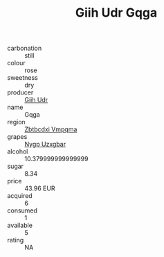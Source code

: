 :PROPERTIES:
:ID:                     7667ea08-4d5a-4c4a-99b9-84b7fd545e23
:END:
#+TITLE: Giih Udr Gqga 

- carbonation :: still
- colour :: rose
- sweetness :: dry
- producer :: [[id:38c8ce93-379c-4645-b249-23775ff51477][Giih Udr]]
- name :: Gqga
- region :: [[id:08e83ce7-812d-40f4-9921-107786a1b0fe][Zbtbcdxi Vmpqma]]
- grapes :: [[id:f4d7cb0e-1b29-4595-8933-a066c2d38566][Nygp Uzxgbar]]
- alcohol :: 10.379999999999999
- sugar :: 8.34
- price :: 43.96 EUR
- acquired :: 6
- consumed :: 1
- available :: 5
- rating :: NA


